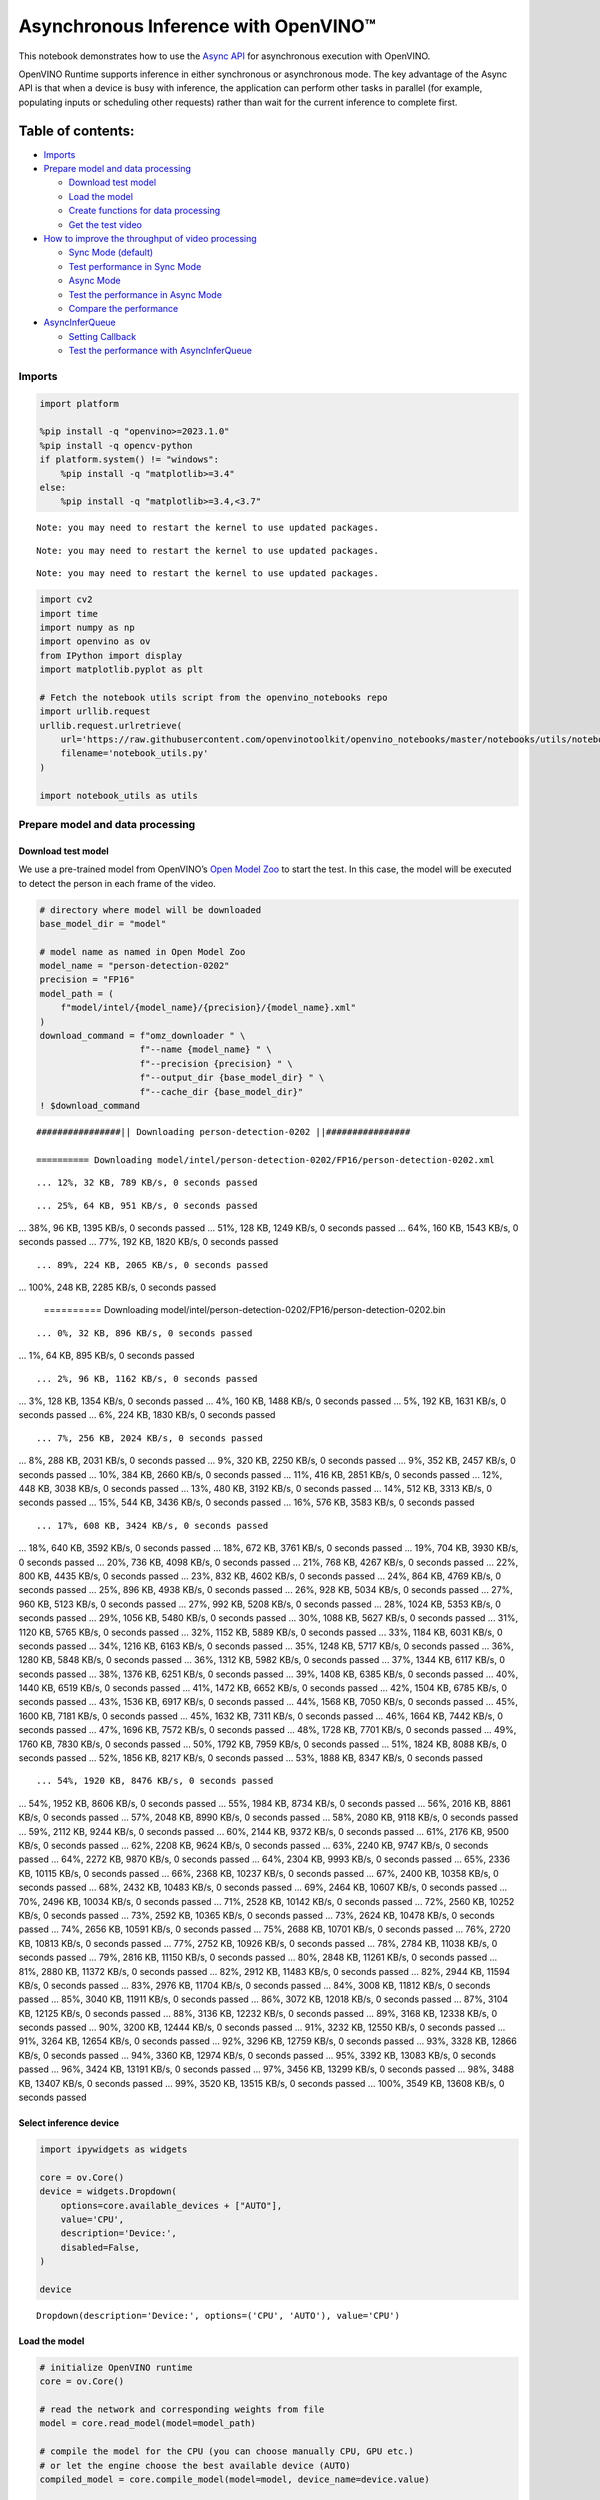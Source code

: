 Asynchronous Inference with OpenVINO™
=====================================

This notebook demonstrates how to use the `Async
API <http/docs.openvino.20openvino-workflrunning-inferenoptimize-inferengeneral-optimizations.html>`__
for asynchronous execution with OpenVINO.

OpenVINO Runtime supports inference in either synchronous or
asynchronous mode. The key advantage of the Async API is that when a
device is busy with inference, the application can perform other tasks
in parallel (for example, populating inputs or scheduling other
requests) rather than wait for the current inference to complete first.

Table of contents:
^^^^^^^^^^^^^^^^^^

-  `Imports <#imports>`__
-  `Prepare model and data
   processing <#prepare-model-and-data-processing>`__

   -  `Download test model <#download-test-model>`__
   -  `Load the model <#load-the-model>`__
   -  `Create functions for data
      processing <#create-functions-for-data-processing>`__
   -  `Get the test video <#get-the-test-video>`__

-  `How to improve the throughput of video
   processing <#how-to-improve-the-throughput-of-video-processing>`__

   -  `Sync Mode (default) <#sync-mode-default>`__
   -  `Test performance in Sync Mode <#test-performance-in-sync-mode>`__
   -  `Async Mode <#async-mode>`__
   -  `Test the performance in Async
      Mode <#test-the-performance-in-async-mode>`__
   -  `Compare the performance <#compare-the-performance>`__

-  `AsyncInferQueue <#asyncinferqueue>`__

   -  `Setting Callback <#setting-callback>`__
   -  `Test the performance with
      AsyncInferQueue <#test-the-performance-with-asyncinferqueue>`__

Imports
-------



.. code:: ipython3

    import platform
    
    %pip install -q "openvino>=2023.1.0"
    %pip install -q opencv-python 
    if platform.system() != "windows":
        %pip install -q "matplotlib>=3.4"
    else:
        %pip install -q "matplotlib>=3.4,<3.7"


.. parsed-literal::

    Note: you may need to restart the kernel to use updated packages.


.. parsed-literal::

    Note: you may need to restart the kernel to use updated packages.


.. parsed-literal::

    Note: you may need to restart the kernel to use updated packages.


.. code:: ipython3

    import cv2
    import time
    import numpy as np
    import openvino as ov
    from IPython import display
    import matplotlib.pyplot as plt
    
    # Fetch the notebook utils script from the openvino_notebooks repo
    import urllib.request
    urllib.request.urlretrieve(
        url='https://raw.githubusercontent.com/openvinotoolkit/openvino_notebooks/master/notebooks/utils/notebook_utils.py',
        filename='notebook_utils.py'
    )
    
    import notebook_utils as utils

Prepare model and data processing
---------------------------------



Download test model
~~~~~~~~~~~~~~~~~~~



We use a pre-trained model from OpenVINO’s `Open Model
Zoo <http/docs.openvino.20documentatilegacy-featurmodel-zoo.html>`__
to start the test. In this case, the model will be executed to detect
the person in each frame of the video.

.. code:: ipython3

    # directory where model will be downloaded
    base_model_dir = "model"
    
    # model name as named in Open Model Zoo
    model_name = "person-detection-0202"
    precision = "FP16"
    model_path = (
        f"model/intel/{model_name}/{precision}/{model_name}.xml"
    )
    download_command = f"omz_downloader " \
                       f"--name {model_name} " \
                       f"--precision {precision} " \
                       f"--output_dir {base_model_dir} " \
                       f"--cache_dir {base_model_dir}"
    ! $download_command


.. parsed-literal::

    ################|| Downloading person-detection-0202 ||################
    
    ========== Downloading model/intel/person-detection-0202/FP16/person-detection-0202.xml


.. parsed-literal::

    ... 12%, 32 KB, 789 KB/s, 0 seconds passed

.. parsed-literal::

    ... 25%, 64 KB, 951 KB/s, 0 seconds passed
... 38%, 96 KB, 1395 KB/s, 0 seconds passed
... 51%, 128 KB, 1249 KB/s, 0 seconds passed
... 64%, 160 KB, 1543 KB/s, 0 seconds passed
... 77%, 192 KB, 1820 KB/s, 0 seconds passed

.. parsed-literal::

    ... 89%, 224 KB, 2065 KB/s, 0 seconds passed
... 100%, 248 KB, 2285 KB/s, 0 seconds passed

    
    ========== Downloading model/intel/person-detection-0202/FP16/person-detection-0202.bin


.. parsed-literal::

    ... 0%, 32 KB, 896 KB/s, 0 seconds passed
... 1%, 64 KB, 895 KB/s, 0 seconds passed

.. parsed-literal::

    ... 2%, 96 KB, 1162 KB/s, 0 seconds passed
... 3%, 128 KB, 1354 KB/s, 0 seconds passed
... 4%, 160 KB, 1488 KB/s, 0 seconds passed
... 5%, 192 KB, 1631 KB/s, 0 seconds passed
... 6%, 224 KB, 1830 KB/s, 0 seconds passed

.. parsed-literal::

    ... 7%, 256 KB, 2024 KB/s, 0 seconds passed
... 8%, 288 KB, 2031 KB/s, 0 seconds passed
... 9%, 320 KB, 2250 KB/s, 0 seconds passed
... 9%, 352 KB, 2457 KB/s, 0 seconds passed
... 10%, 384 KB, 2660 KB/s, 0 seconds passed
... 11%, 416 KB, 2851 KB/s, 0 seconds passed
... 12%, 448 KB, 3038 KB/s, 0 seconds passed
... 13%, 480 KB, 3192 KB/s, 0 seconds passed
... 14%, 512 KB, 3313 KB/s, 0 seconds passed
... 15%, 544 KB, 3436 KB/s, 0 seconds passed
... 16%, 576 KB, 3583 KB/s, 0 seconds passed

.. parsed-literal::

    ... 17%, 608 KB, 3424 KB/s, 0 seconds passed
... 18%, 640 KB, 3592 KB/s, 0 seconds passed
... 18%, 672 KB, 3761 KB/s, 0 seconds passed
... 19%, 704 KB, 3930 KB/s, 0 seconds passed
... 20%, 736 KB, 4098 KB/s, 0 seconds passed
... 21%, 768 KB, 4267 KB/s, 0 seconds passed
... 22%, 800 KB, 4435 KB/s, 0 seconds passed
... 23%, 832 KB, 4602 KB/s, 0 seconds passed
... 24%, 864 KB, 4769 KB/s, 0 seconds passed
... 25%, 896 KB, 4938 KB/s, 0 seconds passed
... 26%, 928 KB, 5034 KB/s, 0 seconds passed
... 27%, 960 KB, 5123 KB/s, 0 seconds passed
... 27%, 992 KB, 5208 KB/s, 0 seconds passed
... 28%, 1024 KB, 5353 KB/s, 0 seconds passed
... 29%, 1056 KB, 5480 KB/s, 0 seconds passed
... 30%, 1088 KB, 5627 KB/s, 0 seconds passed
... 31%, 1120 KB, 5765 KB/s, 0 seconds passed
... 32%, 1152 KB, 5889 KB/s, 0 seconds passed
... 33%, 1184 KB, 6031 KB/s, 0 seconds passed
... 34%, 1216 KB, 6163 KB/s, 0 seconds passed
... 35%, 1248 KB, 5717 KB/s, 0 seconds passed
... 36%, 1280 KB, 5848 KB/s, 0 seconds passed
... 36%, 1312 KB, 5982 KB/s, 0 seconds passed
... 37%, 1344 KB, 6117 KB/s, 0 seconds passed
... 38%, 1376 KB, 6251 KB/s, 0 seconds passed
... 39%, 1408 KB, 6385 KB/s, 0 seconds passed
... 40%, 1440 KB, 6519 KB/s, 0 seconds passed
... 41%, 1472 KB, 6652 KB/s, 0 seconds passed
... 42%, 1504 KB, 6785 KB/s, 0 seconds passed
... 43%, 1536 KB, 6917 KB/s, 0 seconds passed
... 44%, 1568 KB, 7050 KB/s, 0 seconds passed
... 45%, 1600 KB, 7181 KB/s, 0 seconds passed
... 45%, 1632 KB, 7311 KB/s, 0 seconds passed
... 46%, 1664 KB, 7442 KB/s, 0 seconds passed
... 47%, 1696 KB, 7572 KB/s, 0 seconds passed
... 48%, 1728 KB, 7701 KB/s, 0 seconds passed
... 49%, 1760 KB, 7830 KB/s, 0 seconds passed
... 50%, 1792 KB, 7959 KB/s, 0 seconds passed
... 51%, 1824 KB, 8088 KB/s, 0 seconds passed
... 52%, 1856 KB, 8217 KB/s, 0 seconds passed
... 53%, 1888 KB, 8347 KB/s, 0 seconds passed

.. parsed-literal::

    ... 54%, 1920 KB, 8476 KB/s, 0 seconds passed
... 54%, 1952 KB, 8606 KB/s, 0 seconds passed
... 55%, 1984 KB, 8734 KB/s, 0 seconds passed
... 56%, 2016 KB, 8861 KB/s, 0 seconds passed
... 57%, 2048 KB, 8990 KB/s, 0 seconds passed
... 58%, 2080 KB, 9118 KB/s, 0 seconds passed
... 59%, 2112 KB, 9244 KB/s, 0 seconds passed
... 60%, 2144 KB, 9372 KB/s, 0 seconds passed
... 61%, 2176 KB, 9500 KB/s, 0 seconds passed
... 62%, 2208 KB, 9624 KB/s, 0 seconds passed
... 63%, 2240 KB, 9747 KB/s, 0 seconds passed
... 64%, 2272 KB, 9870 KB/s, 0 seconds passed
... 64%, 2304 KB, 9993 KB/s, 0 seconds passed
... 65%, 2336 KB, 10115 KB/s, 0 seconds passed
... 66%, 2368 KB, 10237 KB/s, 0 seconds passed
... 67%, 2400 KB, 10358 KB/s, 0 seconds passed
... 68%, 2432 KB, 10483 KB/s, 0 seconds passed
... 69%, 2464 KB, 10607 KB/s, 0 seconds passed
... 70%, 2496 KB, 10034 KB/s, 0 seconds passed
... 71%, 2528 KB, 10142 KB/s, 0 seconds passed
... 72%, 2560 KB, 10252 KB/s, 0 seconds passed
... 73%, 2592 KB, 10365 KB/s, 0 seconds passed
... 73%, 2624 KB, 10478 KB/s, 0 seconds passed
... 74%, 2656 KB, 10591 KB/s, 0 seconds passed
... 75%, 2688 KB, 10701 KB/s, 0 seconds passed
... 76%, 2720 KB, 10813 KB/s, 0 seconds passed
... 77%, 2752 KB, 10926 KB/s, 0 seconds passed
... 78%, 2784 KB, 11038 KB/s, 0 seconds passed
... 79%, 2816 KB, 11150 KB/s, 0 seconds passed
... 80%, 2848 KB, 11261 KB/s, 0 seconds passed
... 81%, 2880 KB, 11372 KB/s, 0 seconds passed
... 82%, 2912 KB, 11483 KB/s, 0 seconds passed
... 82%, 2944 KB, 11594 KB/s, 0 seconds passed
... 83%, 2976 KB, 11704 KB/s, 0 seconds passed
... 84%, 3008 KB, 11812 KB/s, 0 seconds passed
... 85%, 3040 KB, 11911 KB/s, 0 seconds passed
... 86%, 3072 KB, 12018 KB/s, 0 seconds passed
... 87%, 3104 KB, 12125 KB/s, 0 seconds passed
... 88%, 3136 KB, 12232 KB/s, 0 seconds passed
... 89%, 3168 KB, 12338 KB/s, 0 seconds passed
... 90%, 3200 KB, 12444 KB/s, 0 seconds passed
... 91%, 3232 KB, 12550 KB/s, 0 seconds passed
... 91%, 3264 KB, 12654 KB/s, 0 seconds passed
... 92%, 3296 KB, 12759 KB/s, 0 seconds passed
... 93%, 3328 KB, 12866 KB/s, 0 seconds passed
... 94%, 3360 KB, 12974 KB/s, 0 seconds passed
... 95%, 3392 KB, 13083 KB/s, 0 seconds passed
... 96%, 3424 KB, 13191 KB/s, 0 seconds passed
... 97%, 3456 KB, 13299 KB/s, 0 seconds passed
... 98%, 3488 KB, 13407 KB/s, 0 seconds passed
... 99%, 3520 KB, 13515 KB/s, 0 seconds passed
... 100%, 3549 KB, 13608 KB/s, 0 seconds passed

    


Select inference device
~~~~~~~~~~~~~~~~~~~~~~~



.. code:: ipython3

    import ipywidgets as widgets
    
    core = ov.Core()
    device = widgets.Dropdown(
        options=core.available_devices + ["AUTO"],
        value='CPU',
        description='Device:',
        disabled=False,
    )
    
    device




.. parsed-literal::

    Dropdown(description='Device:', options=('CPU', 'AUTO'), value='CPU')



Load the model
~~~~~~~~~~~~~~



.. code:: ipython3

    # initialize OpenVINO runtime
    core = ov.Core()
    
    # read the network and corresponding weights from file
    model = core.read_model(model=model_path)
    
    # compile the model for the CPU (you can choose manually CPU, GPU etc.)
    # or let the engine choose the best available device (AUTO)
    compiled_model = core.compile_model(model=model, device_name=device.value)
    
    # get input node
    input_layer_ir = model.input(0)
    N, C, H, W = input_layer_ir.shape
    shape = (H, W)

Create functions for data processing
~~~~~~~~~~~~~~~~~~~~~~~~~~~~~~~~~~~~



.. code:: ipython3

    def preprocess(image):
        """
        Define the preprocess function for input data
        
        :param: image: the orignal input frame
        :returns:
                resized_image: the image processed
        """
        resized_image = cv2.resize(image, shape)
        resized_image = cv2.cvtColor(np.array(resized_image), cv2.COLOR_BGR2RGB)
        resized_image = resized_image.transpose((2, 0, 1))
        resized_image = np.expand_dims(resized_image, axis=0).astype(np.float32)
        return resized_image
    
    
    def postprocess(result, image, fps):
        """
        Define the postprocess function for output data
        
        :param: result: the inference results
                image: the orignal input frame
                fps: average throughput calculated for each frame
        :returns:
                image: the image with bounding box and fps message
        """
        detections = result.reshape(-1, 7)
        for i, detection in enumerate(detections):
            _, image_id, confidence, xmin, ymin, xmax, ymax = detection
            if confidence > 0.5:
                xmin = int(max((xmin * image.shape[1]), 10))
                ymin = int(max((ymin * image.shape[0]), 10))
                xmax = int(min((xmax * image.shape[1]), image.shape[1] - 10))
                ymax = int(min((ymax * image.shape[0]), image.shape[0] - 10))
                cv2.rectangle(image, (xmin, ymin), (xmax, ymax), (0, 255, 0), 2)
                cv2.putText(image, str(round(fps, 2)) + " fps", (5, 20), cv2.FONT_HERSHEY_SIMPLEX, 0.7, (0, 255, 0), 3) 
        return image

Get the test video
~~~~~~~~~~~~~~~~~~



.. code:: ipython3

    video_path = 'https://storage.openvinotoolkit.org/repositories/openvino_notebooks/data/data/video/CEO%20Pat%20Gelsinger%20on%20Leading%20Intel.mp4'

How to improve the throughput of video processing
-------------------------------------------------



Below, we compare the performance of the synchronous and async-based
approaches:

Sync Mode (default)
~~~~~~~~~~~~~~~~~~~



Let us see how video processing works with the default approach. Using
the synchronous approach, the frame is captured with OpenCV and then
immediately processed:

.. figure:: https://user-images.githubusercontent.com/91237924/168452573-d354ea5b-7966-44e5-813d-f9053be4338a.png
   :alt: drawing

   drawing

::

   while(true) {
   // capture frame
   // populate CURRENT InferRequest
   // Infer CURRENT InferRequest
   //this call is synchronous
   // display CURRENT result
   }

\``\`

.. code:: ipython3

    def sync_api(source, flip, fps, use_popup, skip_first_frames):
        """
        Define the main function for video processing in sync mode
        
        :param: source: the video path or the ID of your webcam
        :returns:
                sync_fps: the inference throughput in sync mode
        """
        frame_number = 0
        infer_request = compiled_model.create_infer_request()
        player = None
        try:
            # Create a video player
            player = utils.VideoPlayer(source, flip=flip, fps=fps, skip_first_frames=skip_first_frames)
            # Start capturing
            start_time = time.time()
            player.start()
            if use_popup:
                title = "Press ESC to Exit"
                cv2.namedWindow(title, cv2.WINDOW_GUI_NORMAL | cv2.WINDOW_AUTOSIZE)
            while True:
                frame = player.next()
                if frame is None:
                    print("Source ended")
                    break
                resized_frame = preprocess(frame)
                infer_request.set_tensor(input_layer_ir, ov.Tensor(resized_frame))
                # Start the inference request in synchronous mode 
                infer_request.infer()
                res = infer_request.get_output_tensor(0).data
                stop_time = time.time()
                total_time = stop_time - start_time
                frame_number = frame_number + 1
                sync_fps = frame_number / total_time 
                frame = postprocess(res, frame, sync_fps)
                # Display the results
                if use_popup:
                    cv2.imshow(title, frame)
                    key = cv2.waitKey(1)
                    # escape = 27
                    if key == 27:
                        break
                else:
                    # Encode numpy array to jpg
                    _, encoded_img = cv2.imencode(".jpg", frame, params=[cv2.IMWRITE_JPEG_QUALITY, 90])
                    # Create IPython image
                    i = display.Image(data=encoded_img)
                    # Display the image in this notebook
                    display.clear_output(wait=True)
                    display.display(i)         
        # ctrl-c
        except KeyboardInterrupt:
            print("Interrupted")
        # Any different error
        except RuntimeError as e:
            print(e)
        finally:
            if use_popup:
                cv2.destroyAllWindows()
            if player is not None:
                # stop capturing
                player.stop()
            return sync_fps

Test performance in Sync Mode
~~~~~~~~~~~~~~~~~~~~~~~~~~~~~



.. code:: ipython3

    sync_fps = sync_api(source=video_path, flip=False, fps=30, use_popup=False, skip_first_frames=800)
    print(f"average throuput in sync mode: {sync_fps:.2f} fps")



.. image:: async-api-with-output_files/async-api-with-output_17_0.png


.. parsed-literal::

    Source ended
    average throuput in sync mode: 42.05 fps


Async Mode
~~~~~~~~~~



Let us see how the OpenVINO Async API can improve the overall frame rate
of an application. The key advantage of the Async approach is as
follows: while a device is busy with the inference, the application can
do other things in parallel (for example, populating inputs or
scheduling other requests) rather than wait for the current inference to
complete first.

.. figure:: https://user-images.githubusercontent.com/91237924/168452572-c2ff1c59-d470-4b85-b1f6-b6e1dac9540e.png
   :alt: drawing

   drawing

In the example below, inference is applied to the results of the video
decoding. So it is possible to keep multiple infer requests, and while
the current request is processed, the input frame for the next is being
captured. This essentially hides the latency of capturing, so that the
overall frame rate is rather determined only by the slowest part of the
pipeline (decoding vs inference) and not by the sum of the stages.

::

   while(true) {
   // capture frame
   // populate NEXT InferRequest
   // start NEXT InferRequest
   // this call is async and returns immediately
   // wait for the CURRENT InferRequest
   // display CURRENT result
   // swap CURRENT and NEXT InferRequests
   }

.. code:: ipython3

    def async_api(source, flip, fps, use_popup, skip_first_frames):
        """
        Define the main function for video processing in async mode
        
        :param: source: the video path or the ID of your webcam
        :returns:
                async_fps: the inference throughput in async mode
        """
        frame_number = 0
        # Create 2 infer requests
        curr_request = compiled_model.create_infer_request()
        next_request = compiled_model.create_infer_request()
        player = None
        async_fps = 0
        try:
            # Create a video player
            player = utils.VideoPlayer(source, flip=flip, fps=fps, skip_first_frames=skip_first_frames)
            # Start capturing
            start_time = time.time()
            player.start()
            if use_popup:
                title = "Press ESC to Exit"
                cv2.namedWindow(title, cv2.WINDOW_GUI_NORMAL | cv2.WINDOW_AUTOSIZE)
            # Capture CURRENT frame
            frame = player.next()
            resized_frame = preprocess(frame)
            curr_request.set_tensor(input_layer_ir, ov.Tensor(resized_frame))
            # Start the CURRENT inference request
            curr_request.start_async()
            while True:
                # Capture NEXT frame
                next_frame = player.next()
                if next_frame is None:
                    print("Source ended")
                    break
                resized_frame = preprocess(next_frame)
                next_request.set_tensor(input_layer_ir, ov.Tensor(resized_frame))
                # Start the NEXT inference request
                next_request.start_async()
                # Waiting for CURRENT inference result
                curr_request.wait()
                res = curr_request.get_output_tensor(0).data
                stop_time = time.time()
                total_time = stop_time - start_time
                frame_number = frame_number + 1
                async_fps = frame_number / total_time  
                frame = postprocess(res, frame, async_fps)
                # Display the results
                if use_popup:
                    cv2.imshow(title, frame)
                    key = cv2.waitKey(1)
                    # escape = 27
                    if key == 27:
                        break
                else:
                    # Encode numpy array to jpg
                    _, encoded_img = cv2.imencode(".jpg", frame, params=[cv2.IMWRITE_JPEG_QUALITY, 90])
                    # Create IPython image
                    i = display.Image(data=encoded_img)
                    # Display the image in this notebook
                    display.clear_output(wait=True)
                    display.display(i)
                # Swap CURRENT and NEXT frames
                frame = next_frame
                # Swap CURRENT and NEXT infer requests
                curr_request, next_request = next_request, curr_request         
        # ctrl-c
        except KeyboardInterrupt:
            print("Interrupted")
        # Any different error
        except RuntimeError as e:
            print(e)
        finally:
            if use_popup:
                cv2.destroyAllWindows()
            if player is not None:
                # stop capturing
                player.stop()
            return async_fps

Test the performance in Async Mode
~~~~~~~~~~~~~~~~~~~~~~~~~~~~~~~~~~



.. code:: ipython3

    async_fps = async_api(source=video_path, flip=False, fps=30, use_popup=False, skip_first_frames=800)
    print(f"average throuput in async mode: {async_fps:.2f} fps")



.. image:: async-api-with-output_files/async-api-with-output_21_0.png


.. parsed-literal::

    Source ended
    average throuput in async mode: 74.15 fps


Compare the performance
~~~~~~~~~~~~~~~~~~~~~~~



.. code:: ipython3

    width = 0.4
    fontsize = 14
    
    plt.rc('font', size=fontsize)
    fig, ax = plt.subplots(1, 1, figsize=(10, 8))
    
    rects1 = ax.bar([0], sync_fps, width, color='#557f2d')
    rects2 = ax.bar([width], async_fps, width)
    ax.set_ylabel("frames per second")
    ax.set_xticks([0, width]) 
    ax.set_xticklabels(["Sync mode", "Async mode"])
    ax.set_xlabel("Higher is better")
    
    fig.suptitle('Sync mode VS Async mode')
    fig.tight_layout()
    
    plt.show()



.. image:: async-api-with-output_files/async-api-with-output_23_0.png


``AsyncInferQueue``
-------------------



Asynchronous mode pipelines can be supported with the
`AsyncInferQueue <http/docs.openvino.20openvino-workflrunning-inferenintegrate-openvino-with-your-applicatipython-api-exclusives.html#asyncinferqueue>`__
wrapper class. This class automatically spawns the pool of
``InferRequest`` objects (also called “jobs”) and provides
synchronization mechanisms to control the flow of the pipeline. It is a
simpler way to manage the infer request queue in Asynchronous mode.

Setting Callback
~~~~~~~~~~~~~~~~



When ``callback`` is set, any job that ends inference calls upon the
Python function. The ``callback`` function must have two arguments: one
is the request that calls the ``callback``, which provides the
``InferRequest`` API; the other is called “user data”, which provides
the possibility of passing runtime values.

.. code:: ipython3

    def callback(infer_request, info) -> None:
        """
        Define the callback function for postprocessing
        
        :param: infer_request: the infer_request object
                info: a tuple includes original frame and starts time
        :returns:
                None
        """
        global frame_number
        global total_time
        global inferqueue_fps
        stop_time = time.time()
        frame, start_time = info
        total_time = stop_time - start_time
        frame_number = frame_number + 1
        inferqueue_fps = frame_number / total_time
        
        res = infer_request.get_output_tensor(0).data[0]
        frame = postprocess(res, frame, inferqueue_fps)
        # Encode numpy array to jpg
        _, encoded_img = cv2.imencode(".jpg", frame, params=[cv2.IMWRITE_JPEG_QUALITY, 90])
        # Create IPython image
        i = display.Image(data=encoded_img)
        # Display the image in this notebook
        display.clear_output(wait=True)
        display.display(i)

.. code:: ipython3

    def inferqueue(source, flip, fps, skip_first_frames) -> None:
        """
        Define the main function for video processing with async infer queue
        
        :param: source: the video path or the ID of your webcam
        :retuns:
            None
        """
        # Create infer requests queue
        infer_queue = ov.AsyncInferQueue(compiled_model, 2)
        infer_queue.set_callback(callback)
        player = None
        try:
            # Create a video player
            player = utils.VideoPlayer(source, flip=flip, fps=fps, skip_first_frames=skip_first_frames)
            # Start capturing
            start_time = time.time()
            player.start()
            while True:
                # Capture frame
                frame = player.next()
                if frame is None:
                    print("Source ended")
                    break
                resized_frame = preprocess(frame)
                # Start the inference request with async infer queue 
                infer_queue.start_async({input_layer_ir.any_name: resized_frame}, (frame, start_time))
        except KeyboardInterrupt:
            print("Interrupted")
        # Any different error
        except RuntimeError as e:
            print(e)
        finally:
            infer_queue.wait_all()
            player.stop()

Test the performance with ``AsyncInferQueue``
~~~~~~~~~~~~~~~~~~~~~~~~~~~~~~~~~~~~~~~~~~~~~



.. code:: ipython3

    frame_number = 0
    total_time = 0
    inferqueue(source=video_path, flip=False, fps=30, skip_first_frames=800)
    print(f"average throughput in async mode with async infer queue: {inferqueue_fps:.2f} fps")



.. image:: async-api-with-output_files/async-api-with-output_29_0.png


.. parsed-literal::

    average throughput in async mode with async infer queue: 112.72 fps

